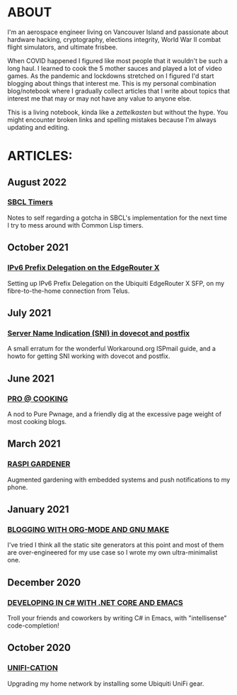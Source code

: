 * ABOUT
  I'm an aerospace engineer living on Vancouver Island and passionate about hardware hacking, cryptography, elections integrity, World War II combat flight simulators, and ultimate frisbee.

  When COVID happened I figured like most people that it wouldn't be such a long haul.  I learned to cook the 5 mother sauces and played a lot of video games.  As the pandemic and lockdowns stretched on I figured I'd start blogging about things that interest me.  This is my personal combination blog/notebook where I gradually collect articles that I write about topics that interest me that may or may not have any value to anyone else.

  This is a living notebook, kinda like a /zettelkasten/ but without the hype.  You might encounter broken links and spelling mistakes because I'm always updating and editing.

* ARTICLES:
** August 2022
    #+html:<span class="mt0">
*** [[file:sbcl-timers.html][SBCL Timers]]
    #+html:</span>
    Notes to self regarding a gotcha in SBCL's implementation for the next time I try to mess around with Common Lisp timers.
    
** October 2021
   #+html:<span class="mt0">
*** [[file:ipv6.html][IPv6 Prefix Delegation on the EdgeRouter X]]
    #+html:</span>
    Setting up IPv6 Prefix Delegation on the Ubiquiti EdgeRouter X SFP, on my fibre-to-the-home connection from Telus.
    
** July 2021
   #+html:<span class="mt0">
*** [[file:postfix-dovecot-sni.html][Server Name Indication (SNI) in dovecot and postfix]]
    #+html:</span>
    A small erratum for the wonderful Workaround.org ISPmail guide, and a howto for getting SNI working with dovecot and postfix.
    
** June 2021
   #+html:<span class="mt0">
*** [[file:pro-cooking.html][PRO @ COOKING]]
    #+html: </span>
    A nod to Pure Pwnage, and a friendly dig at the excessive page weight of most cooking blogs.
  
** March 2021
   #+html: <span class="mt0">
*** [[file:raspi.html][RASPI GARDENER]]
    #+html: </span>
    Augmented gardening with embedded systems and push notifications to my phone.

** January 2021
   #+html: <span class="mt0">
*** [[file:orgsite.html][BLOGGING WITH ORG-MODE AND GNU MAKE]]
    #+html: </span>
    I've tried I think all the static site generators at this point and most of them are over-engineered for my use case so I wrote my own ultra-minimalist one.
    
** December 2020
   #+html: <span class="mt0">
*** [[file:csharp-emacs.html][DEVELOPING IN C# WITH .NET CORE AND EMACS]]
    #+html: </span>
    Troll your friends and coworkers by writing C# in Emacs, with "intellisense" code-completion!
    
** October  2020
   #+html: <span class="mt0">
*** [[file:ubiquiti.html][UNIFI-CATION]]
    #+html: </span>
     Upgrading my home network by installing some Ubiquiti UniFi gear.
     
